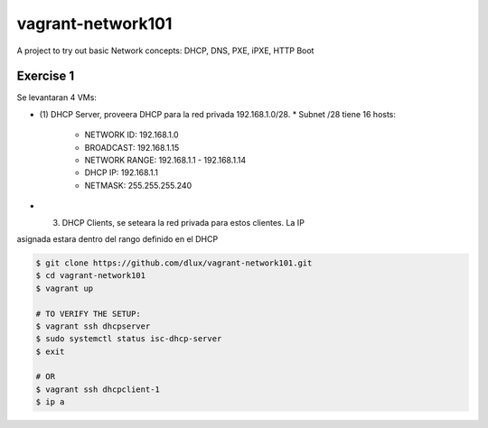 ==================
vagrant-network101
==================

.. image:: https://travis-ci.com/dlux/vagrant-network101.svg?branch=master
    :target: https://travis-ci.com/dlux/vagrant-network101

A project to try out basic Network concepts: DHCP, DNS, PXE, iPXE, HTTP Boot

Exercise 1
----------

Se levantaran 4 VMs:

* (1) DHCP Server, proveera DHCP para la red privada 192.168.1.0/28.
  * Subnet /28 tiene 16 hosts:
    * NETWORK ID:    192.168.1.0
    * BROADCAST:     192.168.1.15
    * NETWORK RANGE: 192.168.1.1 - 192.168.1.14
    * DHCP IP:       192.168.1.1
    * NETMASK:       255.255.255.240
* (3) DHCP Clients, se seteara la red privada para estos clientes. La IP
asignada estara dentro del rango definido en el DHCP
 
.. code-block:: bash

  $ git clone https://github.com/dlux/vagrant-network101.git
  $ cd vagrant-network101
  $ vagrant up

  # TO VERIFY THE SETUP:
  $ vagrant ssh dhcpserver
  $ sudo systemctl status isc-dhcp-server
  $ exit

  # OR
  $ vagrant ssh dhcpclient-1
  $ ip a

